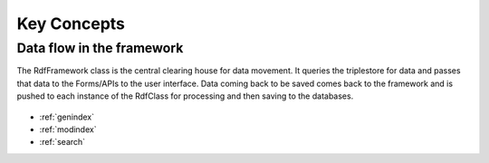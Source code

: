 Key Concepts
**************************
Data flow in the framework
==========================

The RdfFramework class is the central clearing house for data movement. It queries the triplestore for data and passes that data to the Forms/APIs to the user interface. Data coming back to be saved comes back to the framework and is pushed to each instance of the RdfClass for processing and then saving to the databases.

.. figure::  ../images/RdfFramework_data_flow.png
   :align:   center

* :ref:`genindex`
* :ref:`modindex`
* :ref:`search`